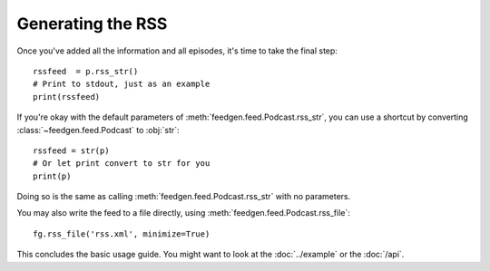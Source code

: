 
Generating the RSS
------------------

Once you've added all the information and all episodes, it's time to
take the final step::

    rssfeed  = p.rss_str()
    # Print to stdout, just as an example
    print(rssfeed)

If you're okay with the default parameters of :meth:`feedgen.feed.Podcast.rss_str`,
you can use a shortcut by converting :class:`~feedgen.feed.Podcast` to :obj:`str`::

    rssfeed = str(p)
    # Or let print convert to str for you
    print(p)

Doing so is the same as calling :meth:`feedgen.feed.Podcast.rss_str` with no
parameters.

.. autosummary::

    ~feedgen.feed.Podcast.rss_str

You may also write the feed to a file directly, using :meth:`feedgen.feed.Podcast.rss_file`::

    fg.rss_file('rss.xml', minimize=True)


.. autosummary::

    ~feedgen.feed.Podcast.rss_file

This concludes the basic usage guide. You might want to look at the
:doc:`../example` or the :doc:`/api`.
